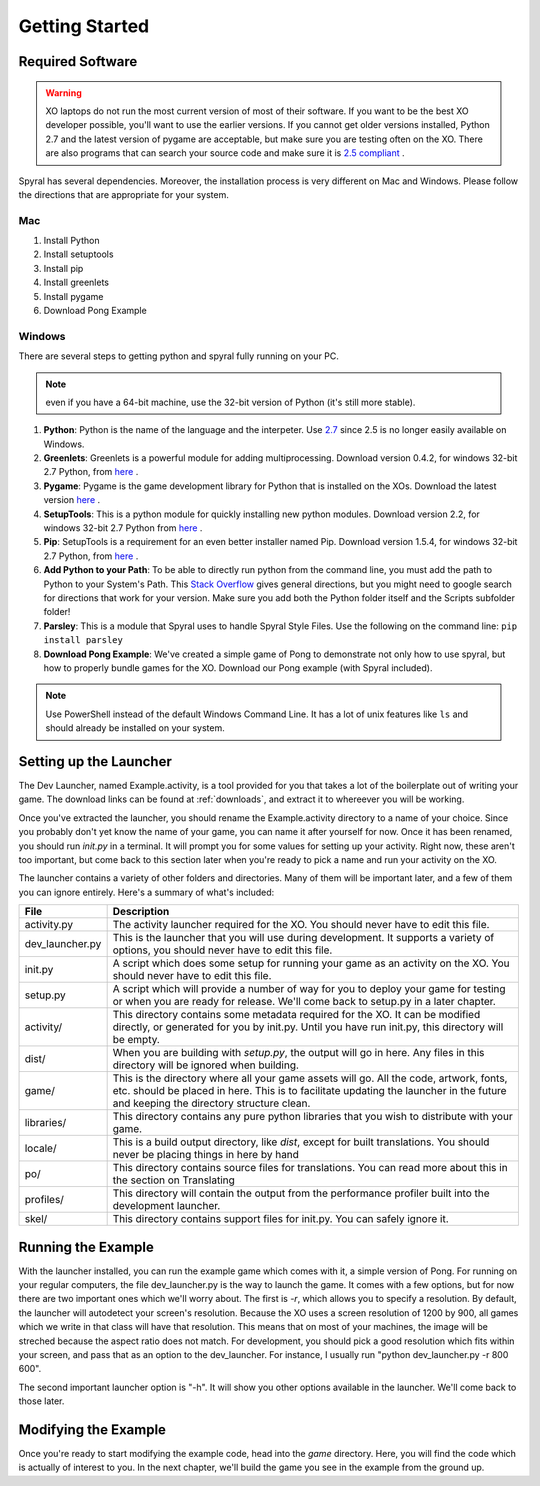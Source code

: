 Getting Started
===============

Required Software
-----------------

.. warning:: XO laptops do not run the most current version of most of their software. If you want to be the best XO developer possible, you'll want to use the earlier versions. If you cannot get older versions installed, Python 2.7 and the latest version of pygame are acceptable, but make sure you are testing often on the XO. There are also programs that can search your source code and make sure it is `2.5 compliant <https://github.com/ghewgill/pyqver>`_ .
   
Spyral has several dependencies. Moreover, the installation process is very different on Mac and Windows. Please follow the directions that are appropriate for your system.

Mac
***

1. Install Python
2. Install setuptools
3. Install pip
4. Install greenlets
5. Install pygame
6. Download Pong Example

Windows
*******

There are several steps to getting python and spyral fully running on your PC. 

.. note:: even if you have a 64-bit machine, use the 32-bit version of Python (it's still more stable). 

#. **Python**: Python is the name of the language and the interpeter. Use `2.7 <http://python.org/ftp/python/2.7.6/python-2.7.6.msi>`_ since 2.5 is no longer easily available on Windows.
#. **Greenlets**: Greenlets is a powerful module for adding multiprocessing. Download version 0.4.2, for windows 32-bit 2.7 Python, from `here <http://www.lfd.uci.edu/~gohlke/pythonlibs/#greenlet>`_ .
#. **Pygame**: Pygame is the game development library for Python that is installed on the XOs. Download the latest version `here <http://pygame.org/ftp/pygame-1.9.1.win32-py2.7.msi>`_ .
#. **SetupTools**: This is a python module for quickly installing new python modules. Download version 2.2, for windows 32-bit 2.7 Python from `here <http://www.lfd.uci.edu/~gohlke/pythonlibs/#setuptools>`_ .
#. **Pip**: SetupTools is a requirement for an even better installer named Pip. Download version 1.5.4, for windows 32-bit 2.7 Python, from `here <http://www.lfd.uci.edu/~gohlke/pythonlibs/#pip>`_ .
#. **Add Python to your Path**: To be able to directly run python from the command line, you must add the path to Python to your System's Path. This `Stack Overflow <http://stackoverflow.com/questions/3701646/how-to-add-to-the-pythonpath-in-windows-7>`_ gives general directions, but you might need to google search for directions that work for your version. Make sure you add both the Python folder itself and the Scripts subfolder folder!
#. **Parsley**: This is a module that Spyral uses to handle Spyral Style Files. Use the following on the command line: ``pip install parsley``
#. **Download Pong Example**: We've created a simple game of Pong to demonstrate not only how to use spyral, but how to properly bundle games for the XO. Download our Pong example (with Spyral included).

.. note:: Use PowerShell instead of the default Windows Command Line. It has a lot of unix features like ``ls`` and should already be installed on your system.


Setting up the Launcher
-----------------------

The Dev Launcher, named Example.activity, is a tool provided for you that takes a lot of the boilerplate out of writing your game. The download links can be found at :ref:`downloads`, and extract it to whereever you will be working.

Once you've extracted the launcher, you should rename the Example.activity directory to a name of your choice. Since you probably don't yet know the name of your game, you can name it after yourself for now. Once it has been renamed, you should run *init.py* in a terminal. It will prompt you for some values for setting up your activity. Right now, these aren't too important, but come back to this section later when you're ready to pick a name and run your activity on the XO.

The launcher contains a variety of other folders and directories. Many of them will be important later, and a few of them you can ignore entirely. Here's a summary of what's included:

================ ===========
File             Description
================ ===========
activity.py      The activity launcher required for the XO. You should never have to edit this file.
dev_launcher.py  This is the launcher that you will use during development. It supports a variety of options, you should never have to edit this file.
init.py          A script which does some setup for running your game as an activity on the XO. You should never have to edit this file.
setup.py         A script which will provide a number of way for you to deploy your game for testing or when you are ready for release. We'll come back to setup.py in a later chapter. 
activity/        This directory contains some metadata required for the XO. It can be modified directly, or generated for you by init.py. Until you have run init.py, this directory will be empty.
dist/            When you are building with *setup.py*, the output will go in here. Any files in this directory will be ignored when building.
game/            This is the directory where all your game assets will go. All the code, artwork, fonts, etc. should be placed in here. This is to facilitate updating the launcher in the future and keeping the directory structure clean.
libraries/       This directory contains any pure python libraries that you wish to distribute with your game.
locale/          This is a build output directory, like *dist*, except for built translations. You should never be placing things in here by hand
po/              This directory contains source files for translations. You can read more about this in the section on Translating
profiles/        This directory will contain the output from the performance profiler built into the development launcher.
skel/            This directory contains support files for init.py. You can safely ignore it.
================ ===========

Running the Example
-------------------

With the launcher installed, you can run the example game which comes with it, a simple version of Pong. For running on your regular computers, the file dev_launcher.py is the way to launch the game. It comes with a few options, but for now there are two important ones which we'll worry about. The first is *-r*, which allows you to specify a resolution. By default, the launcher will autodetect your screen's resolution. Because the XO uses a screen resolution of 1200 by 900, all games which we write in that class will have that resolution. This means that on most of your machines, the image will be streched because the aspect ratio does not match. For development, you should pick a good resolution which fits within your screen, and pass that as an option to the dev_launcher. For instance, I usually run "python dev_launcher.py -r 800 600".

The second important launcher option is "-h". It will show you other options available in the launcher. We'll come back to those later.

Modifying the Example
---------------------

Once you're ready to start modifying the example code, head into the *game* directory. Here, you will find the code which is actually of interest to you. In the next chapter, we'll build the game you see in the example from the ground up.
